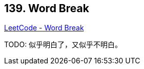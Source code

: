 == 139. Word Break

https://leetcode.com/problems/word-break/[LeetCode - Word Break]

TODO: 似乎明白了，又似乎不明白。